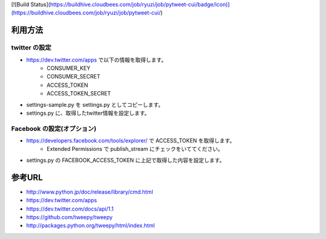 [![Build Status](https://buildhive.cloudbees.com/job/ryuzi/job/pytweet-cui/badge/icon)](https://buildhive.cloudbees.com/job/ryuzi/job/pytweet-cui/)

利用方法
========

twitter の設定
--------------

- https://dev.twitter.com/apps で以下の情報を取得します。
    * CONSUMER_KEY
    * CONSUMER_SECRET
    * ACCESS_TOKEN
    * ACCESS_TOKEN_SECRET
- settings-sample.py を settings.py としてコピーします。
- settings.py に、取得したtwitter情報を設定します。


Facebook の設定(オプション)
---------------------------

- https://developers.facebook.com/tools/explorer/ で ACCESS_TOKEN を取得します。
    * Extended Permissions で publish_stream にチェックをいててください。
- settings.py の FACEBOOK_ACCESS_TOKEN に上記で取得した内容を設定します。


参考URL
=======

- http://www.python.jp/doc/release/library/cmd.html
- https://dev.twitter.com/apps
- https://dev.twitter.com/docs/api/1.1
- https://github.com/tweepy/tweepy
- http://packages.python.org/tweepy/html/index.html

